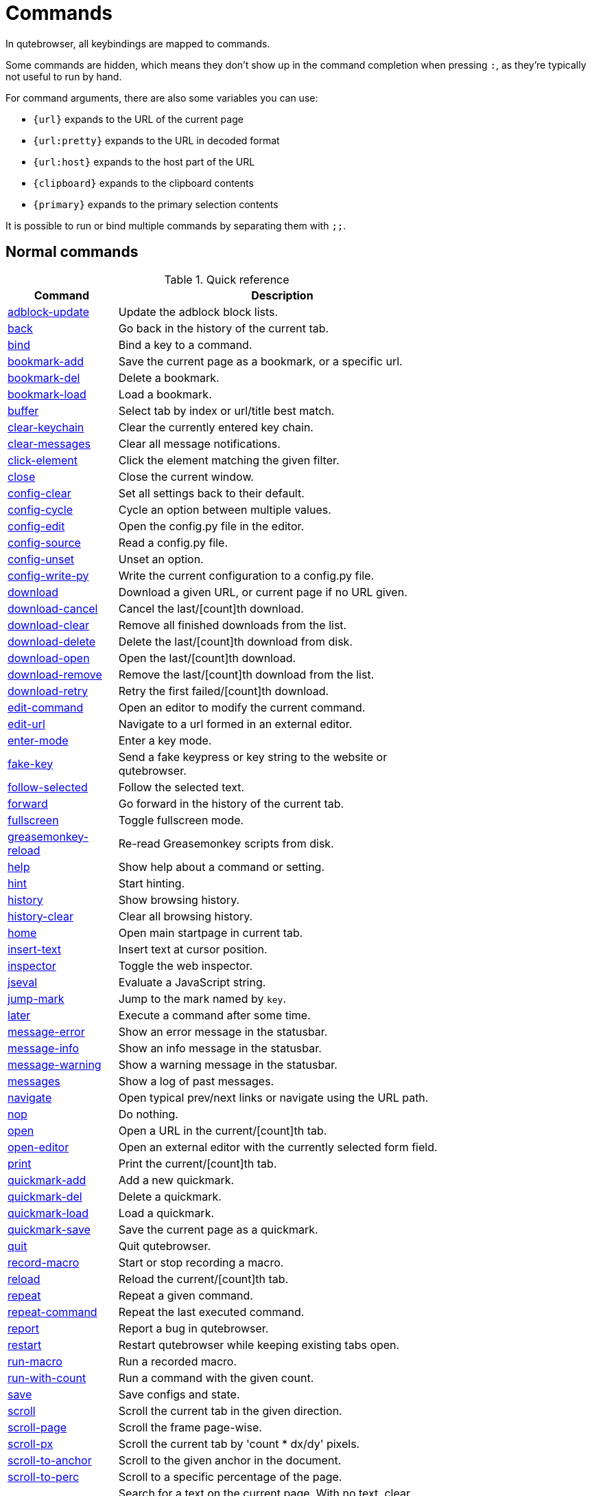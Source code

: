 // DO NOT EDIT THIS FILE DIRECTLY!
// It is autogenerated by running:
//   $ python3 scripts/dev/src2asciidoc.py
// vim: readonly:

= Commands

In qutebrowser, all keybindings are mapped to commands.

Some commands are hidden, which means they don't show up in the command
completion when pressing `:`, as they're typically not useful to run by hand.

For command arguments, there are also some variables you can use:

- `{url}` expands to the URL of the current page
- `{url:pretty}` expands to the URL in decoded format
- `{url:host}` expands to the host part of the URL
- `{clipboard}` expands to the clipboard contents
- `{primary}` expands to the primary selection contents

It is possible to run or bind multiple commands by separating them with `;;`.

== Normal commands
.Quick reference
[options="header",width="75%",cols="25%,75%"]
|==============
|Command|Description
|<<adblock-update,adblock-update>>|Update the adblock block lists.
|<<back,back>>|Go back in the history of the current tab.
|<<bind,bind>>|Bind a key to a command.
|<<bookmark-add,bookmark-add>>|Save the current page as a bookmark, or a specific url.
|<<bookmark-del,bookmark-del>>|Delete a bookmark.
|<<bookmark-load,bookmark-load>>|Load a bookmark.
|<<buffer,buffer>>|Select tab by index or url/title best match.
|<<clear-keychain,clear-keychain>>|Clear the currently entered key chain.
|<<clear-messages,clear-messages>>|Clear all message notifications.
|<<click-element,click-element>>|Click the element matching the given filter.
|<<close,close>>|Close the current window.
|<<config-clear,config-clear>>|Set all settings back to their default.
|<<config-cycle,config-cycle>>|Cycle an option between multiple values.
|<<config-edit,config-edit>>|Open the config.py file in the editor.
|<<config-source,config-source>>|Read a config.py file.
|<<config-unset,config-unset>>|Unset an option.
|<<config-write-py,config-write-py>>|Write the current configuration to a config.py file.
|<<download,download>>|Download a given URL, or current page if no URL given.
|<<download-cancel,download-cancel>>|Cancel the last/[count]th download.
|<<download-clear,download-clear>>|Remove all finished downloads from the list.
|<<download-delete,download-delete>>|Delete the last/[count]th download from disk.
|<<download-open,download-open>>|Open the last/[count]th download.
|<<download-remove,download-remove>>|Remove the last/[count]th download from the list.
|<<download-retry,download-retry>>|Retry the first failed/[count]th download.
|<<edit-command,edit-command>>|Open an editor to modify the current command.
|<<edit-url,edit-url>>|Navigate to a url formed in an external editor.
|<<enter-mode,enter-mode>>|Enter a key mode.
|<<fake-key,fake-key>>|Send a fake keypress or key string to the website or qutebrowser.
|<<follow-selected,follow-selected>>|Follow the selected text.
|<<forward,forward>>|Go forward in the history of the current tab.
|<<fullscreen,fullscreen>>|Toggle fullscreen mode.
|<<greasemonkey-reload,greasemonkey-reload>>|Re-read Greasemonkey scripts from disk.
|<<help,help>>|Show help about a command or setting.
|<<hint,hint>>|Start hinting.
|<<history,history>>|Show browsing history.
|<<history-clear,history-clear>>|Clear all browsing history.
|<<home,home>>|Open main startpage in current tab.
|<<insert-text,insert-text>>|Insert text at cursor position.
|<<inspector,inspector>>|Toggle the web inspector.
|<<jseval,jseval>>|Evaluate a JavaScript string.
|<<jump-mark,jump-mark>>|Jump to the mark named by `key`.
|<<later,later>>|Execute a command after some time.
|<<message-error,message-error>>|Show an error message in the statusbar.
|<<message-info,message-info>>|Show an info message in the statusbar.
|<<message-warning,message-warning>>|Show a warning message in the statusbar.
|<<messages,messages>>|Show a log of past messages.
|<<navigate,navigate>>|Open typical prev/next links or navigate using the URL path.
|<<nop,nop>>|Do nothing.
|<<open,open>>|Open a URL in the current/[count]th tab.
|<<open-editor,open-editor>>|Open an external editor with the currently selected form field.
|<<print,print>>|Print the current/[count]th tab.
|<<quickmark-add,quickmark-add>>|Add a new quickmark.
|<<quickmark-del,quickmark-del>>|Delete a quickmark.
|<<quickmark-load,quickmark-load>>|Load a quickmark.
|<<quickmark-save,quickmark-save>>|Save the current page as a quickmark.
|<<quit,quit>>|Quit qutebrowser.
|<<record-macro,record-macro>>|Start or stop recording a macro.
|<<reload,reload>>|Reload the current/[count]th tab.
|<<repeat,repeat>>|Repeat a given command.
|<<repeat-command,repeat-command>>|Repeat the last executed command.
|<<report,report>>|Report a bug in qutebrowser.
|<<restart,restart>>|Restart qutebrowser while keeping existing tabs open.
|<<run-macro,run-macro>>|Run a recorded macro.
|<<run-with-count,run-with-count>>|Run a command with the given count.
|<<save,save>>|Save configs and state.
|<<scroll,scroll>>|Scroll the current tab in the given direction.
|<<scroll-page,scroll-page>>|Scroll the frame page-wise.
|<<scroll-px,scroll-px>>|Scroll the current tab by 'count * dx/dy' pixels.
|<<scroll-to-anchor,scroll-to-anchor>>|Scroll to the given anchor in the document.
|<<scroll-to-perc,scroll-to-perc>>|Scroll to a specific percentage of the page.
|<<search,search>>|Search for a text on the current page. With no text, clear results.
|<<search-next,search-next>>|Continue the search to the ([count]th) next term.
|<<search-prev,search-prev>>|Continue the search to the ([count]th) previous term.
|<<session-delete,session-delete>>|Delete a session.
|<<session-load,session-load>>|Load a session.
|<<session-save,session-save>>|Save a session.
|<<set,set>>|Set an option.
|<<set-cmd-text,set-cmd-text>>|Preset the statusbar to some text.
|<<set-mark,set-mark>>|Set a mark at the current scroll position in the current tab.
|<<spawn,spawn>>|Spawn a command in a shell.
|<<stop,stop>>|Stop loading in the current/[count]th tab.
|<<tab-clone,tab-clone>>|Duplicate the current tab.
|<<tab-close,tab-close>>|Close the current/[count]th tab.
|<<tab-focus,tab-focus>>|Select the tab given as argument/[count].
|<<tab-give,tab-give>>|Give the current tab to a new or existing window if win_id given.
|<<tab-move,tab-move>>|Move the current tab according to the argument and [count].
|<<tab-mute,tab-mute>>|Mute/Unmute the current/[count]th tab.
|<<tab-next,tab-next>>|Switch to the next tab, or switch [count] tabs forward.
|<<tab-only,tab-only>>|Close all tabs except for the current one.
|<<tab-pin,tab-pin>>|Pin/Unpin the current/[count]th tab.
|<<tab-prev,tab-prev>>|Switch to the previous tab, or switch [count] tabs back.
|<<tab-take,tab-take>>|Take a tab from another window.
|<<unbind,unbind>>|Unbind a keychain.
|<<undo,undo>>|Re-open the last closed tab or tabs.
|<<version,version>>|Show version information.
|<<view-source,view-source>>|Show the source of the current page in a new tab.
|<<window-only,window-only>>|Close all windows except for the current one.
|<<yank,yank>>|Yank something to the clipboard or primary selection.
|<<zoom,zoom>>|Set the zoom level for the current tab.
|<<zoom-in,zoom-in>>|Increase the zoom level for the current tab.
|<<zoom-out,zoom-out>>|Decrease the zoom level for the current tab.
|==============
[[adblock-update]]
=== adblock-update
Update the adblock block lists.

This updates `~/.local/share/qutebrowser/blocked-hosts` with downloaded host lists and re-reads `~/.config/qutebrowser/blocked-hosts`.

[[back]]
=== back
Syntax: +:back [*--tab*] [*--bg*] [*--window*]+

Go back in the history of the current tab.

==== optional arguments
* +*-t*+, +*--tab*+: Go back in a new tab.
* +*-b*+, +*--bg*+: Go back in a background tab.
* +*-w*+, +*--window*+: Go back in a new window.

==== count
How many pages to go back.

[[bind]]
=== bind
Syntax: +:bind [*--mode* 'mode'] [*--default*] ['key'] ['command']+

Bind a key to a command.

If no command is given, show the current binding for the given key. Using :bind without any arguments opens a page showing all keybindings.

==== positional arguments
* +'key'+: The keychain to bind. Examples of valid keychains are `gC`, `<Ctrl-X>` or `<Ctrl-C>a`.

* +'command'+: The command to execute, with optional args.

==== optional arguments
* +*-m*+, +*--mode*+: A comma-separated list of modes to bind the key in (default: `normal`). See `:help bindings.commands` for the
 available modes.

* +*-d*+, +*--default*+: If given, restore a default binding.

==== note
* This command does not split arguments after the last argument and handles quotes literally.
* With this command, +;;+ is interpreted literally instead of splitting off a second command.
* This command does not replace variables like +\{url\}+.

[[bookmark-add]]
=== bookmark-add
Syntax: +:bookmark-add [*--toggle*] ['url'] ['title']+

Save the current page as a bookmark, or a specific url.

If no url and title are provided, then save the current page as a bookmark. If a url and title have been provided, then save the given url as a bookmark with the provided title. You can view all saved bookmarks on the link:qute://bookmarks[bookmarks page].

==== positional arguments
* +'url'+: url to save as a bookmark. If not given, use url of current page.

* +'title'+: title of the new bookmark.

==== optional arguments
* +*-t*+, +*--toggle*+: remove the bookmark instead of raising an error if it already exists.


[[bookmark-del]]
=== bookmark-del
Syntax: +:bookmark-del ['url']+

Delete a bookmark.

==== positional arguments
* +'url'+: The url of the bookmark to delete. If not given, use the current page's url.


==== note
* This command does not split arguments after the last argument and handles quotes literally.

[[bookmark-load]]
=== bookmark-load
Syntax: +:bookmark-load [*--tab*] [*--bg*] [*--window*] [*--delete*] 'url'+

Load a bookmark.

==== positional arguments
* +'url'+: The url of the bookmark to load.

==== optional arguments
* +*-t*+, +*--tab*+: Load the bookmark in a new tab.
* +*-b*+, +*--bg*+: Load the bookmark in a new background tab.
* +*-w*+, +*--window*+: Load the bookmark in a new window.
* +*-d*+, +*--delete*+: Whether to delete the bookmark afterwards.

==== note
* This command does not split arguments after the last argument and handles quotes literally.

[[buffer]]
=== buffer
Syntax: +:buffer ['index']+

Select tab by index or url/title best match.

Focuses window if necessary when index is given. If both index and count are given, use count. With neither index nor count given, open the qute://tabs page.

==== positional arguments
* +'index'+: The [win_id/]index of the tab to focus. Or a substring in which case the closest match will be focused.


==== count
The tab index to focus, starting with 1.

==== note
* This command does not split arguments after the last argument and handles quotes literally.

[[clear-keychain]]
=== clear-keychain
Clear the currently entered key chain.

[[clear-messages]]
=== clear-messages
Clear all message notifications.

[[click-element]]
=== click-element
Syntax: +:click-element [*--target* 'target'] [*--force-event*] 'filter' 'value'+

Click the element matching the given filter.

The given filter needs to result in exactly one element, otherwise, an error is shown.

==== positional arguments
* +'filter'+: How to filter the elements. id: Get an element based on its ID.

* +'value'+: The value to filter for.

==== optional arguments
* +*-t*+, +*--target*+: How to open the clicked element (normal/tab/tab-bg/window).
* +*-f*+, +*--force-event*+: Force generating a fake click event.

[[close]]
=== close
Close the current window.

[[config-clear]]
=== config-clear
Syntax: +:config-clear [*--save*]+

Set all settings back to their default.

==== optional arguments
* +*-s*+, +*--save*+: If given, all configuration in autoconfig.yml is also removed.


[[config-cycle]]
=== config-cycle
Syntax: +:config-cycle [*--pattern* 'pattern'] [*--temp*] [*--print*]
             'option' ['values' ['values' ...]]+

Cycle an option between multiple values.

==== positional arguments
* +'option'+: The name of the option.
* +'values'+: The values to cycle through.

==== optional arguments
* +*-u*+, +*--pattern*+: The URL pattern to use.
* +*-t*+, +*--temp*+: Set value temporarily until qutebrowser is closed.
* +*-p*+, +*--print*+: Print the value after setting.

[[config-edit]]
=== config-edit
Syntax: +:config-edit [*--no-source*]+

Open the config.py file in the editor.

==== optional arguments
* +*-n*+, +*--no-source*+: Don't re-source the config file after editing.

[[config-source]]
=== config-source
Syntax: +:config-source [*--clear*] ['filename']+

Read a config.py file.

==== positional arguments
* +'filename'+: The file to load. If not given, loads the default config.py.


==== optional arguments
* +*-c*+, +*--clear*+: Clear current settings first.

[[config-unset]]
=== config-unset
Syntax: +:config-unset [*--temp*] 'option'+

Unset an option.

This sets an option back to its default and removes it from autoconfig.yml.

==== positional arguments
* +'option'+: The name of the option.

==== optional arguments
* +*-t*+, +*--temp*+: Don't touch autoconfig.yml.

[[config-write-py]]
=== config-write-py
Syntax: +:config-write-py [*--force*] [*--defaults*] ['filename']+

Write the current configuration to a config.py file.

==== positional arguments
* +'filename'+: The file to write to, or not given for the default config.py.

==== optional arguments
* +*-f*+, +*--force*+: Force overwriting existing files.
* +*-d*+, +*--defaults*+: Write the defaults instead of values configured via :set.

[[download]]
=== download
Syntax: +:download [*--mhtml*] [*--dest* 'dest'] ['url']+

Download a given URL, or current page if no URL given.

==== positional arguments
* +'url'+: The URL to download. If not given, download the current page.

==== optional arguments
* +*-m*+, +*--mhtml*+: Download the current page and all assets as mhtml file.
* +*-d*+, +*--dest*+: The file path to write the download to, or not given to ask.

[[download-cancel]]
=== download-cancel
Syntax: +:download-cancel [*--all*]+

Cancel the last/[count]th download.

==== optional arguments
* +*-a*+, +*--all*+: Cancel all running downloads

==== count
The index of the download to cancel.

[[download-clear]]
=== download-clear
Remove all finished downloads from the list.

[[download-delete]]
=== download-delete
Delete the last/[count]th download from disk.

==== count
The index of the download to delete.

[[download-open]]
=== download-open
Syntax: +:download-open ['cmdline']+

Open the last/[count]th download.

If no specific command is given, this will use the system's default application to open the file.

==== positional arguments
* +'cmdline'+: The command which should be used to open the file. A `{}` is expanded to the temporary file name. If no `{}` is
 present, the filename is automatically appended to the
 cmdline.


==== count
The index of the download to open.

==== note
* This command does not split arguments after the last argument and handles quotes literally.

[[download-remove]]
=== download-remove
Syntax: +:download-remove [*--all*]+

Remove the last/[count]th download from the list.

==== optional arguments
* +*-a*+, +*--all*+: Remove all finished downloads.

==== count
The index of the download to remove.

[[download-retry]]
=== download-retry
Retry the first failed/[count]th download.

==== count
The index of the download to retry.

[[edit-command]]
=== edit-command
Syntax: +:edit-command [*--run*]+

Open an editor to modify the current command.

==== optional arguments
* +*-r*+, +*--run*+: Run the command if the editor exits successfully.

[[edit-url]]
=== edit-url
Syntax: +:edit-url [*--bg*] [*--tab*] [*--window*] [*--private*] [*--related*] ['url']+

Navigate to a url formed in an external editor.

The editor which should be launched can be configured via the `editor.command` config option.

==== positional arguments
* +'url'+: URL to edit; defaults to the current page url.

==== optional arguments
* +*-b*+, +*--bg*+: Open in a new background tab.
* +*-t*+, +*--tab*+: Open in a new tab.
* +*-w*+, +*--window*+: Open in a new window.
* +*-p*+, +*--private*+: Open a new window in private browsing mode.
* +*-r*+, +*--related*+: If opening a new tab, position the tab as related to the current one (like clicking on a link).


[[enter-mode]]
=== enter-mode
Syntax: +:enter-mode 'mode'+

Enter a key mode.

==== positional arguments
* +'mode'+: The mode to enter.

[[fake-key]]
=== fake-key
Syntax: +:fake-key [*--global*] 'keystring'+

Send a fake keypress or key string to the website or qutebrowser.

:fake-key xy - sends the keychain 'xy' :fake-key <Ctrl-x> - sends Ctrl-x :fake-key <Escape> - sends the escape key

==== positional arguments
* +'keystring'+: The keystring to send.

==== optional arguments
* +*-g*+, +*--global*+: If given, the keys are sent to the qutebrowser UI.

[[follow-selected]]
=== follow-selected
Syntax: +:follow-selected [*--tab*]+

Follow the selected text.

==== optional arguments
* +*-t*+, +*--tab*+: Load the selected link in a new tab.

[[forward]]
=== forward
Syntax: +:forward [*--tab*] [*--bg*] [*--window*]+

Go forward in the history of the current tab.

==== optional arguments
* +*-t*+, +*--tab*+: Go forward in a new tab.
* +*-b*+, +*--bg*+: Go forward in a background tab.
* +*-w*+, +*--window*+: Go forward in a new window.

==== count
How many pages to go forward.

[[fullscreen]]
=== fullscreen
Syntax: +:fullscreen [*--leave*]+

Toggle fullscreen mode.

==== optional arguments
* +*-l*+, +*--leave*+: Only leave fullscreen if it was entered by the page.

[[greasemonkey-reload]]
=== greasemonkey-reload
Syntax: +:greasemonkey-reload [*--force*]+

Re-read Greasemonkey scripts from disk.

The scripts are read from a 'greasemonkey' subdirectory in qutebrowser's data directory (see `:version`).

==== optional arguments
* +*-f*+, +*--force*+: For any scripts that have required dependencies, re-download them.


[[help]]
=== help
Syntax: +:help [*--tab*] [*--bg*] [*--window*] ['topic']+

Show help about a command or setting.

==== positional arguments
* +'topic'+: The topic to show help for. 

 - :__command__ for commands.
 - __section__.__option__ for settings.


==== optional arguments
* +*-t*+, +*--tab*+: Open in a new tab.
* +*-b*+, +*--bg*+: Open in a background tab.
* +*-w*+, +*--window*+: Open in a new window.

[[hint]]
=== hint
Syntax: +:hint [*--mode* 'mode'] [*--add-history*] [*--rapid*] [*--first*]
     ['group'] ['target'] ['args' ['args' ...]]+

Start hinting.

==== positional arguments
* +'group'+: The element types to hint. 

 - `all`: All clickable elements.
 - `links`: Only links.
 - `images`: Only images.
 - `inputs`: Only input fields.
 


* +'target'+: What to do with the selected element. 

 - `normal`: Open the link.
 - `current`: Open the link in the current tab.
 - `tab`: Open the link in a new tab (honoring the
 `tabs.background_tabs` setting).
 - `tab-fg`: Open the link in a new foreground tab.
 - `tab-bg`: Open the link in a new background tab.
 - `window`: Open the link in a new window.
 - `hover` : Hover over the link.
 - `yank`: Yank the link to the clipboard.
 - `yank-primary`: Yank the link to the primary selection.
 - `run`: Run the argument as command.
 - `fill`: Fill the commandline with the command given as
 argument.
 - `download`: Download the link.
 - `userscript`: Call a userscript with `$QUTE_URL` set to the
 link.
 - `spawn`: Spawn a command.
 


* +'args'+: Arguments for spawn/userscript/run/fill. 

 - With `spawn`: The executable and arguments to spawn.
 `{hint-url}` will get replaced by the selected
 URL.
 - With `userscript`: The userscript to execute. Either store
 the userscript in
 `~/.local/share/qutebrowser/userscripts`
 (or `$XDG_DATA_DIR`), or use an absolute
 path.
 - With `fill`: The command to fill the statusbar with.
 `{hint-url}` will get replaced by the selected
 URL.
 - With `run`: Same as `fill`.


==== optional arguments
* +*-m*+, +*--mode*+: The hinting mode to use. 

 - `number`: Use numeric hints.
 - `letter`: Use the chars in the hints.chars setting.
 - `word`: Use hint words based on the html elements and the
 extra words.
 


* +*-a*+, +*--add-history*+: Whether to add the spawned or yanked link to the browsing history.

* +*-r*+, +*--rapid*+: Whether to do rapid hinting. With rapid hinting, the hint mode isn't left after a hint is followed, so you can easily
 open multiple links. This is only possible with targets
 `tab` (with `tabs.background_tabs=true`), `tab-bg`,
 `window`, `run`, `hover`, `userscript` and `spawn`.

* +*-f*+, +*--first*+: Click the first hinted element without prompting.

==== note
* This command does not split arguments after the last argument and handles quotes literally.

[[history]]
=== history
Syntax: +:history [*--tab*] [*--bg*] [*--window*]+

Show browsing history.

==== optional arguments
* +*-t*+, +*--tab*+: Open in a new tab.
* +*-b*+, +*--bg*+: Open in a background tab.
* +*-w*+, +*--window*+: Open in a new window.

[[history-clear]]
=== history-clear
Syntax: +:history-clear [*--force*]+

Clear all browsing history.

Note this only clears the global history (e.g. `~/.local/share/qutebrowser/history` on Linux) but not cookies, the back/forward history of a tab, cache or other persistent data.

==== optional arguments
* +*-f*+, +*--force*+: Don't ask for confirmation.

[[home]]
=== home
Open main startpage in current tab.

[[insert-text]]
=== insert-text
Syntax: +:insert-text 'text'+

Insert text at cursor position.

==== positional arguments
* +'text'+: The text to insert.

==== note
* This command does not split arguments after the last argument and handles quotes literally.

[[inspector]]
=== inspector
Toggle the web inspector.

Note: Due a bug in Qt, the inspector will show incorrect request headers in the network tab.

[[jseval]]
=== jseval
Syntax: +:jseval [*--file*] [*--quiet*] [*--world* 'world'] 'js-code'+

Evaluate a JavaScript string.

==== positional arguments
* +'js-code'+: The string/file to evaluate.

==== optional arguments
* +*-f*+, +*--file*+: Interpret js-code as a path to a file. If the path is relative, the file is searched in a js/ subdir
 in qutebrowser's data dir, e.g.
 `~/.local/share/qutebrowser/js`.

* +*-q*+, +*--quiet*+: Don't show resulting JS object.
* +*-w*+, +*--world*+: Ignored on QtWebKit. On QtWebEngine, a world ID or name to run the snippet in.


==== note
* This command does not split arguments after the last argument and handles quotes literally.
* With this command, +;;+ is interpreted literally instead of splitting off a second command.

[[jump-mark]]
=== jump-mark
Syntax: +:jump-mark 'key'+

Jump to the mark named by `key`.

==== positional arguments
* +'key'+: mark identifier; capital indicates a global mark

[[later]]
=== later
Syntax: +:later 'ms' 'command'+

Execute a command after some time.

==== positional arguments
* +'ms'+: How many milliseconds to wait.
* +'command'+: The command to run, with optional args.

==== note
* This command does not split arguments after the last argument and handles quotes literally.
* With this command, +;;+ is interpreted literally instead of splitting off a second command.
* This command does not replace variables like +\{url\}+.

[[message-error]]
=== message-error
Syntax: +:message-error 'text'+

Show an error message in the statusbar.

==== positional arguments
* +'text'+: The text to show.

[[message-info]]
=== message-info
Syntax: +:message-info 'text'+

Show an info message in the statusbar.

==== positional arguments
* +'text'+: The text to show.

==== count
How many times to show the message

[[message-warning]]
=== message-warning
Syntax: +:message-warning 'text'+

Show a warning message in the statusbar.

==== positional arguments
* +'text'+: The text to show.

[[messages]]
=== messages
Syntax: +:messages [*--plain*] [*--tab*] [*--bg*] [*--window*] ['level']+

Show a log of past messages.

==== positional arguments
* +'level'+: Include messages with `level` or higher severity. Valid values: vdebug, debug, info, warning, error, critical.


==== optional arguments
* +*-p*+, +*--plain*+: Whether to show plaintext (as opposed to html).
* +*-t*+, +*--tab*+: Open in a new tab.
* +*-b*+, +*--bg*+: Open in a background tab.
* +*-w*+, +*--window*+: Open in a new window.

[[navigate]]
=== navigate
Syntax: +:navigate [*--tab*] [*--bg*] [*--window*] 'where'+

Open typical prev/next links or navigate using the URL path.

This tries to automatically click on typical _Previous Page_ or _Next Page_ links using some heuristics. Alternatively it can navigate by changing the current URL.

==== positional arguments
* +'where'+: What to open. 

 - `prev`: Open a _previous_ link.
 - `next`: Open a _next_ link.
 - `up`: Go up a level in the current URL.
 - `increment`: Increment the last number in the URL.
 Uses the
 link:settings.html#url.incdec_segments[url.incdec_segments]
 config option.
 - `decrement`: Decrement the last number in the URL.
 Uses the
 link:settings.html#url.incdec_segments[url.incdec_segments]
 config option.
 



==== optional arguments
* +*-t*+, +*--tab*+: Open in a new tab.
* +*-b*+, +*--bg*+: Open in a background tab.
* +*-w*+, +*--window*+: Open in a new window.

==== count
For `increment` and `decrement`, the number to change the URL by. For `up`, the number of levels to go up in the URL.


[[nop]]
=== nop
Do nothing.

[[open]]
=== open
Syntax: +:open [*--related*] [*--bg*] [*--tab*] [*--window*] [*--secure*] [*--private*]
     ['url']+

Open a URL in the current/[count]th tab.

If the URL contains newlines, each line gets opened in its own tab.

==== positional arguments
* +'url'+: The URL to open.

==== optional arguments
* +*-r*+, +*--related*+: If opening a new tab, position the tab as related to the current one (like clicking on a link).

* +*-b*+, +*--bg*+: Open in a new background tab.
* +*-t*+, +*--tab*+: Open in a new tab.
* +*-w*+, +*--window*+: Open in a new window.
* +*-s*+, +*--secure*+: Force HTTPS.
* +*-p*+, +*--private*+: Open a new window in private browsing mode.

==== count
The tab index to open the URL in.

==== note
* This command does not split arguments after the last argument and handles quotes literally.

[[open-editor]]
=== open-editor
Open an external editor with the currently selected form field.

The editor which should be launched can be configured via the `editor.command` config option.

[[print]]
=== print
Syntax: +:print [*--preview*] [*--pdf* 'file']+

Print the current/[count]th tab.

==== optional arguments
* +*-p*+, +*--preview*+: Show preview instead of printing.
* +*-f*+, +*--pdf*+: The file path to write the PDF to.

==== count
The tab index to print.

[[quickmark-add]]
=== quickmark-add
Syntax: +:quickmark-add 'url' 'name'+

Add a new quickmark.

You can view all saved quickmarks on the link:qute://bookmarks[bookmarks page].

==== positional arguments
* +'url'+: The url to add as quickmark.
* +'name'+: The name for the new quickmark.

[[quickmark-del]]
=== quickmark-del
Syntax: +:quickmark-del ['name']+

Delete a quickmark.

==== positional arguments
* +'name'+: The name of the quickmark to delete. If not given, delete the quickmark for the current page (choosing one arbitrarily
 if there are more than one).


==== note
* This command does not split arguments after the last argument and handles quotes literally.

[[quickmark-load]]
=== quickmark-load
Syntax: +:quickmark-load [*--tab*] [*--bg*] [*--window*] 'name'+

Load a quickmark.

==== positional arguments
* +'name'+: The name of the quickmark to load.

==== optional arguments
* +*-t*+, +*--tab*+: Load the quickmark in a new tab.
* +*-b*+, +*--bg*+: Load the quickmark in a new background tab.
* +*-w*+, +*--window*+: Load the quickmark in a new window.

==== note
* This command does not split arguments after the last argument and handles quotes literally.

[[quickmark-save]]
=== quickmark-save
Save the current page as a quickmark.

[[quit]]
=== quit
Syntax: +:quit [*--save*] ['session']+

Quit qutebrowser.

==== positional arguments
* +'session'+: The name of the session to save.

==== optional arguments
* +*-s*+, +*--save*+: When given, save the open windows even if auto_save.session is turned off.


[[record-macro]]
=== record-macro
Syntax: +:record-macro ['register']+

Start or stop recording a macro.

==== positional arguments
* +'register'+: Which register to store the macro in.

[[reload]]
=== reload
Syntax: +:reload [*--force*]+

Reload the current/[count]th tab.

==== optional arguments
* +*-f*+, +*--force*+: Bypass the page cache.

==== count
The tab index to reload.

[[repeat]]
=== repeat
Syntax: +:repeat 'times' 'command'+

Repeat a given command.

==== positional arguments
* +'times'+: How many times to repeat.
* +'command'+: The command to run, with optional args.

==== count
Multiplies with 'times' when given

==== note
* This command does not split arguments after the last argument and handles quotes literally.
* With this command, +;;+ is interpreted literally instead of splitting off a second command.
* This command does not replace variables like +\{url\}+.

[[repeat-command]]
=== repeat-command
Repeat the last executed command.

==== count
Which count to pass the command.

[[report]]
=== report
Report a bug in qutebrowser.

[[restart]]
=== restart
Restart qutebrowser while keeping existing tabs open.

[[run-macro]]
=== run-macro
Syntax: +:run-macro ['register']+

Run a recorded macro.

==== positional arguments
* +'register'+: Which macro to run.

==== count
How many times to run the macro.

[[run-with-count]]
=== run-with-count
Syntax: +:run-with-count 'count-arg' 'command'+

Run a command with the given count.

If run_with_count itself is run with a count, it multiplies count_arg.

==== positional arguments
* +'count-arg'+: The count to pass to the command.
* +'command'+: The command to run, with optional args.

==== count
The count that run_with_count itself received.

==== note
* This command does not split arguments after the last argument and handles quotes literally.
* With this command, +;;+ is interpreted literally instead of splitting off a second command.
* This command does not replace variables like +\{url\}+.

[[save]]
=== save
Syntax: +:save ['what' ['what' ...]]+

Save configs and state.

==== positional arguments
* +'what'+: What to save (`config`/`key-config`/`cookies`/...). If not given, everything is saved.


[[scroll]]
=== scroll
Syntax: +:scroll 'direction'+

Scroll the current tab in the given direction.

Note you can use `:run-with-count` to have a keybinding with a bigger scroll increment.

==== positional arguments
* +'direction'+: In which direction to scroll (up/down/left/right/top/bottom).


==== count
multiplier

[[scroll-page]]
=== scroll-page
Syntax: +:scroll-page [*--top-navigate* 'ACTION'] [*--bottom-navigate* 'ACTION'] 'x' 'y'+

Scroll the frame page-wise.

==== positional arguments
* +'x'+: How many pages to scroll to the right.
* +'y'+: How many pages to scroll down.

==== optional arguments
* +*-t*+, +*--top-navigate*+: :navigate action (prev, decrement) to run when scrolling up at the top of the page.

* +*-b*+, +*--bottom-navigate*+: :navigate action (next, increment) to run when scrolling down at the bottom of the page.


==== count
multiplier

[[scroll-px]]
=== scroll-px
Syntax: +:scroll-px 'dx' 'dy'+

Scroll the current tab by 'count * dx/dy' pixels.

==== positional arguments
* +'dx'+: How much to scroll in x-direction.
* +'dy'+: How much to scroll in y-direction.

==== count
multiplier

[[scroll-to-anchor]]
=== scroll-to-anchor
Syntax: +:scroll-to-anchor 'name'+

Scroll to the given anchor in the document.

==== positional arguments
* +'name'+: The anchor to scroll to.

[[scroll-to-perc]]
=== scroll-to-perc
Syntax: +:scroll-to-perc [*--horizontal*] ['perc']+

Scroll to a specific percentage of the page.

The percentage can be given either as argument or as count. If no percentage is given, the page is scrolled to the end.

==== positional arguments
* +'perc'+: Percentage to scroll.

==== optional arguments
* +*-x*+, +*--horizontal*+: Scroll horizontally instead of vertically.

==== count
Percentage to scroll.

[[search]]
=== search
Syntax: +:search [*--reverse*] ['text']+

Search for a text on the current page. With no text, clear results.

==== positional arguments
* +'text'+: The text to search for.

==== optional arguments
* +*-r*+, +*--reverse*+: Reverse search direction.

==== note
* This command does not split arguments after the last argument and handles quotes literally.

[[search-next]]
=== search-next
Continue the search to the ([count]th) next term.

==== count
How many elements to ignore.

[[search-prev]]
=== search-prev
Continue the search to the ([count]th) previous term.

==== count
How many elements to ignore.

[[session-delete]]
=== session-delete
Syntax: +:session-delete [*--force*] 'name'+

Delete a session.

==== positional arguments
* +'name'+: The name of the session.

==== optional arguments
* +*-f*+, +*--force*+: Force deleting internal sessions (starting with an underline).


[[session-load]]
=== session-load
Syntax: +:session-load [*--clear*] [*--temp*] [*--force*] [*--delete*] 'name'+

Load a session.

==== positional arguments
* +'name'+: The name of the session.

==== optional arguments
* +*-c*+, +*--clear*+: Close all existing windows.
* +*-t*+, +*--temp*+: Don't set the current session for :session-save.
* +*-f*+, +*--force*+: Force loading internal sessions (starting with an underline).

* +*-d*+, +*--delete*+: Delete the saved session once it has loaded.

[[session-save]]
=== session-save
Syntax: +:session-save [*--current*] [*--quiet*] [*--force*] [*--only-active-window*]
             [*--with-private*]
             ['name']+

Save a session.

==== positional arguments
* +'name'+: The name of the session. If not given, the session configured in session.default_name is saved.


==== optional arguments
* +*-c*+, +*--current*+: Save the current session instead of the default.
* +*-q*+, +*--quiet*+: Don't show confirmation message.
* +*-f*+, +*--force*+: Force saving internal sessions (starting with an underline).
* +*-o*+, +*--only-active-window*+: Saves only tabs of the currently active window.
* +*-p*+, +*--with-private*+: Include private windows.

[[set]]
=== set
Syntax: +:set [*--temp*] [*--print*] [*--pattern* 'pattern'] ['option'] ['value']+

Set an option.

If the option name ends with '?', the value of the option is shown instead. Using :set without any arguments opens a page where settings can be changed interactively.

==== positional arguments
* +'option'+: The name of the option.
* +'value'+: The value to set.

==== optional arguments
* +*-t*+, +*--temp*+: Set value temporarily until qutebrowser is closed.
* +*-p*+, +*--print*+: Print the value after setting.
* +*-u*+, +*--pattern*+: The URL pattern to use.

[[set-cmd-text]]
=== set-cmd-text
Syntax: +:set-cmd-text [*--space*] [*--append*] [*--run-on-count*] 'text'+

Preset the statusbar to some text.

==== positional arguments
* +'text'+: The commandline to set.

==== optional arguments
* +*-s*+, +*--space*+: If given, a space is added to the end.
* +*-a*+, +*--append*+: If given, the text is appended to the current text.
* +*-r*+, +*--run-on-count*+: If given with a count, the command is run with the given count rather than setting the command text.


==== count
The count if given.

==== note
* This command does not split arguments after the last argument and handles quotes literally.

[[set-mark]]
=== set-mark
Syntax: +:set-mark 'key'+

Set a mark at the current scroll position in the current tab.

==== positional arguments
* +'key'+: mark identifier; capital indicates a global mark

[[spawn]]
=== spawn
Syntax: +:spawn [*--userscript*] [*--verbose*] [*--output*] [*--detach*] 'cmdline'+

Spawn a command in a shell.

==== positional arguments
* +'cmdline'+: The commandline to execute.

==== optional arguments
* +*-u*+, +*--userscript*+: Run the command as a userscript. You can use an absolute path, or store the userscript in one of those
 locations:
 - `~/.local/share/qutebrowser/userscripts`
 (or `$XDG_DATA_DIR`)
 - `/usr/share/qutebrowser/userscripts`

* +*-v*+, +*--verbose*+: Show notifications when the command started/exited.
* +*-o*+, +*--output*+: Whether the output should be shown in a new tab.
* +*-d*+, +*--detach*+: Whether the command should be detached from qutebrowser.

==== note
* This command does not split arguments after the last argument and handles quotes literally.

[[stop]]
=== stop
Stop loading in the current/[count]th tab.

==== count
The tab index to stop.

[[tab-clone]]
=== tab-clone
Syntax: +:tab-clone [*--bg*] [*--window*]+

Duplicate the current tab.

==== optional arguments
* +*-b*+, +*--bg*+: Open in a background tab.
* +*-w*+, +*--window*+: Open in a new window.

[[tab-close]]
=== tab-close
Syntax: +:tab-close [*--prev*] [*--next*] [*--opposite*] [*--force*]+

Close the current/[count]th tab.

==== optional arguments
* +*-p*+, +*--prev*+: Force selecting the tab before the current tab.
* +*-n*+, +*--next*+: Force selecting the tab after the current tab.
* +*-o*+, +*--opposite*+: Force selecting the tab in the opposite direction of what's configured in 'tabs.select_on_remove'.

* +*-f*+, +*--force*+: Avoid confirmation for pinned tabs.

==== count
The tab index to close

[[tab-focus]]
=== tab-focus
Syntax: +:tab-focus [*--no-last*] ['index']+

Select the tab given as argument/[count].

If neither count nor index are given, it behaves like tab-next. If both are given, use count.

==== positional arguments
* +'index'+: The tab index to focus, starting with 1. The special value `last` focuses the last focused tab (regardless of count).
 Negative indices count from the end, such that -1 is the
 last tab.


==== optional arguments
* +*-n*+, +*--no-last*+: Whether to avoid focusing last tab if already focused.

==== count
The tab index to focus, starting with 1.

[[tab-give]]
=== tab-give
Syntax: +:tab-give ['win-id']+

Give the current tab to a new or existing window if win_id given.

If no win_id is given, the tab will get detached into a new window.

==== positional arguments
* +'win-id'+: The window ID of the window to give the current tab to.

==== count
Overrides win_id (index starts at 1 for win_id=0).

[[tab-move]]
=== tab-move
Syntax: +:tab-move ['index']+

Move the current tab according to the argument and [count].

If neither is given, move it to the first position.

==== positional arguments
* +'index'+: `+` or `-` to move relative to the current tab by count, or a default of 1 space.
 A tab index to move to that index.


==== count
If moving relatively: Offset. If moving absolutely: New position (default: 0). This
 overrides the index argument, if given.


[[tab-mute]]
=== tab-mute
Mute/Unmute the current/[count]th tab.

==== count
The tab index to mute or unmute

[[tab-next]]
=== tab-next
Switch to the next tab, or switch [count] tabs forward.

==== count
How many tabs to switch forward.

[[tab-only]]
=== tab-only
Syntax: +:tab-only [*--prev*] [*--next*] [*--force*]+

Close all tabs except for the current one.

==== optional arguments
* +*-p*+, +*--prev*+: Keep tabs before the current.
* +*-n*+, +*--next*+: Keep tabs after the current.
* +*-f*+, +*--force*+: Avoid confirmation for pinned tabs.

[[tab-pin]]
=== tab-pin
Pin/Unpin the current/[count]th tab.

Pinning a tab shrinks it to the size of its title text. Attempting to close a pinned tab will cause a confirmation, unless --force is passed.

==== count
The tab index to pin or unpin

[[tab-prev]]
=== tab-prev
Switch to the previous tab, or switch [count] tabs back.

==== count
How many tabs to switch back.

[[tab-take]]
=== tab-take
Syntax: +:tab-take 'index'+

Take a tab from another window.

==== positional arguments
* +'index'+: The [win_id/]index of the tab to take. Or a substring in which case the closest match will be taken.


[[unbind]]
=== unbind
Syntax: +:unbind [*--mode* 'mode'] 'key'+

Unbind a keychain.

==== positional arguments
* +'key'+: The keychain to unbind. See the help for `:bind` for the correct syntax for keychains.


==== optional arguments
* +*-m*+, +*--mode*+: A mode to unbind the key in (default: `normal`). See `:help bindings.commands` for the available modes.


[[undo]]
=== undo
Re-open the last closed tab or tabs.

[[version]]
=== version
Syntax: +:version [*--paste*]+

Show version information.

==== optional arguments
* +*-p*+, +*--paste*+: Paste to pastebin.

[[view-source]]
=== view-source
Syntax: +:view-source [*--edit*] [*--pygments*]+

Show the source of the current page in a new tab.

==== optional arguments
* +*-e*+, +*--edit*+: Edit the source in the editor instead of opening a tab.
* +*-p*+, +*--pygments*+: Use pygments to generate the view. This is always the case for QtWebKit. For QtWebEngine it may display
 slightly different source.
 Some JavaScript processing may be applied.


[[window-only]]
=== window-only
Close all windows except for the current one.

[[yank]]
=== yank
Syntax: +:yank [*--sel*] [*--keep*] ['what']+

Yank something to the clipboard or primary selection.

==== positional arguments
* +'what'+: What to yank. 

 - `url`: The current URL.
 - `pretty-url`: The URL in pretty decoded form.
 - `title`: The current page's title.
 - `domain`: The current scheme, domain, and port number.
 - `selection`: The selection under the cursor.
 



==== optional arguments
* +*-s*+, +*--sel*+: Use the primary selection instead of the clipboard.
* +*-k*+, +*--keep*+: Stay in visual mode after yanking the selection.

[[zoom]]
=== zoom
Syntax: +:zoom ['zoom']+

Set the zoom level for the current tab.

The zoom can be given as argument or as [count]. If neither is given, the zoom is set to the default zoom. If both are given, use [count].

==== positional arguments
* +'zoom'+: The zoom percentage to set.

==== count
The zoom percentage to set.

[[zoom-in]]
=== zoom-in
Increase the zoom level for the current tab.

==== count
How many steps to zoom in.

[[zoom-out]]
=== zoom-out
Decrease the zoom level for the current tab.

==== count
How many steps to zoom out.


== Commands not usable in normal mode
.Quick reference
[options="header",width="75%",cols="25%,75%"]
|==============
|Command|Description
|<<command-accept,command-accept>>|Execute the command currently in the commandline.
|<<command-history-next,command-history-next>>|Go forward in the commandline history.
|<<command-history-prev,command-history-prev>>|Go back in the commandline history.
|<<completion-item-del,completion-item-del>>|Delete the current completion item.
|<<completion-item-focus,completion-item-focus>>|Shift the focus of the completion menu to another item.
|<<completion-item-yank,completion-item-yank>>|Yank the current completion item into the clipboard.
|<<drop-selection,drop-selection>>|Drop selection and keep selection mode enabled.
|<<follow-hint,follow-hint>>|Follow a hint.
|<<leave-mode,leave-mode>>|Leave the mode we're currently in.
|<<move-to-end-of-document,move-to-end-of-document>>|Move the cursor or selection to the end of the document.
|<<move-to-end-of-line,move-to-end-of-line>>|Move the cursor or selection to the end of line.
|<<move-to-end-of-next-block,move-to-end-of-next-block>>|Move the cursor or selection to the end of next block.
|<<move-to-end-of-prev-block,move-to-end-of-prev-block>>|Move the cursor or selection to the end of previous block.
|<<move-to-end-of-word,move-to-end-of-word>>|Move the cursor or selection to the end of the word.
|<<move-to-next-char,move-to-next-char>>|Move the cursor or selection to the next char.
|<<move-to-next-line,move-to-next-line>>|Move the cursor or selection to the next line.
|<<move-to-next-word,move-to-next-word>>|Move the cursor or selection to the next word.
|<<move-to-prev-char,move-to-prev-char>>|Move the cursor or selection to the previous char.
|<<move-to-prev-line,move-to-prev-line>>|Move the cursor or selection to the prev line.
|<<move-to-prev-word,move-to-prev-word>>|Move the cursor or selection to the previous word.
|<<move-to-start-of-document,move-to-start-of-document>>|Move the cursor or selection to the start of the document.
|<<move-to-start-of-line,move-to-start-of-line>>|Move the cursor or selection to the start of the line.
|<<move-to-start-of-next-block,move-to-start-of-next-block>>|Move the cursor or selection to the start of next block.
|<<move-to-start-of-prev-block,move-to-start-of-prev-block>>|Move the cursor or selection to the start of previous block.
|<<prompt-accept,prompt-accept>>|Accept the current prompt.
|<<prompt-item-focus,prompt-item-focus>>|Shift the focus of the prompt file completion menu to another item.
|<<prompt-open-download,prompt-open-download>>|Immediately open a download.
|<<prompt-yank,prompt-yank>>|Yank URL to clipboard or primary selection.
|<<rl-backward-char,rl-backward-char>>|Move back a character.
|<<rl-backward-delete-char,rl-backward-delete-char>>|Delete the character before the cursor.
|<<rl-backward-kill-word,rl-backward-kill-word>>|Remove chars from the cursor to the beginning of the word.
|<<rl-backward-word,rl-backward-word>>|Move back to the start of the current or previous word.
|<<rl-beginning-of-line,rl-beginning-of-line>>|Move to the start of the line.
|<<rl-delete-char,rl-delete-char>>|Delete the character after the cursor.
|<<rl-end-of-line,rl-end-of-line>>|Move to the end of the line.
|<<rl-forward-char,rl-forward-char>>|Move forward a character.
|<<rl-forward-word,rl-forward-word>>|Move forward to the end of the next word.
|<<rl-kill-line,rl-kill-line>>|Remove chars from the cursor to the end of the line.
|<<rl-kill-word,rl-kill-word>>|Remove chars from the cursor to the end of the current word.
|<<rl-unix-filename-rubout,rl-unix-filename-rubout>>|Remove chars from the cursor to the previous path separator.
|<<rl-unix-line-discard,rl-unix-line-discard>>|Remove chars backward from the cursor to the beginning of the line.
|<<rl-unix-word-rubout,rl-unix-word-rubout>>|Remove chars from the cursor to the beginning of the word.
|<<rl-yank,rl-yank>>|Paste the most recently deleted text.
|<<toggle-selection,toggle-selection>>|Toggle caret selection mode.
|==============
[[command-accept]]
=== command-accept
Syntax: +:command-accept [*--rapid*]+

Execute the command currently in the commandline.

==== optional arguments
* +*-r*+, +*--rapid*+: Run the command without closing or clearing the command bar.

[[command-history-next]]
=== command-history-next
Go forward in the commandline history.

[[command-history-prev]]
=== command-history-prev
Go back in the commandline history.

[[completion-item-del]]
=== completion-item-del
Delete the current completion item.

[[completion-item-focus]]
=== completion-item-focus
Syntax: +:completion-item-focus [*--history*] 'which'+

Shift the focus of the completion menu to another item.

==== positional arguments
* +'which'+: 'next', 'prev', 'next-category', or 'prev-category'.

==== optional arguments
* +*-H*+, +*--history*+: Navigate through command history if no text was typed.

[[completion-item-yank]]
=== completion-item-yank
Syntax: +:completion-item-yank [*--sel*]+

Yank the current completion item into the clipboard.

==== optional arguments
* +*-s*+, +*--sel*+: Use the primary selection instead of the clipboard.

[[drop-selection]]
=== drop-selection
Drop selection and keep selection mode enabled.

[[follow-hint]]
=== follow-hint
Syntax: +:follow-hint [*--select*] ['keystring']+

Follow a hint.

==== positional arguments
* +'keystring'+: The hint to follow.

==== optional arguments
* +*-s*+, +*--select*+: Only select the given hint, don't necessarily follow it.

[[leave-mode]]
=== leave-mode
Leave the mode we're currently in.

[[move-to-end-of-document]]
=== move-to-end-of-document
Move the cursor or selection to the end of the document.

[[move-to-end-of-line]]
=== move-to-end-of-line
Move the cursor or selection to the end of line.

[[move-to-end-of-next-block]]
=== move-to-end-of-next-block
Move the cursor or selection to the end of next block.

==== count
How many blocks to move.

[[move-to-end-of-prev-block]]
=== move-to-end-of-prev-block
Move the cursor or selection to the end of previous block.

==== count
How many blocks to move.

[[move-to-end-of-word]]
=== move-to-end-of-word
Move the cursor or selection to the end of the word.

==== count
How many words to move.

[[move-to-next-char]]
=== move-to-next-char
Move the cursor or selection to the next char.

==== count
How many lines to move.

[[move-to-next-line]]
=== move-to-next-line
Move the cursor or selection to the next line.

==== count
How many lines to move.

[[move-to-next-word]]
=== move-to-next-word
Move the cursor or selection to the next word.

==== count
How many words to move.

[[move-to-prev-char]]
=== move-to-prev-char
Move the cursor or selection to the previous char.

==== count
How many chars to move.

[[move-to-prev-line]]
=== move-to-prev-line
Move the cursor or selection to the prev line.

==== count
How many lines to move.

[[move-to-prev-word]]
=== move-to-prev-word
Move the cursor or selection to the previous word.

==== count
How many words to move.

[[move-to-start-of-document]]
=== move-to-start-of-document
Move the cursor or selection to the start of the document.

[[move-to-start-of-line]]
=== move-to-start-of-line
Move the cursor or selection to the start of the line.

[[move-to-start-of-next-block]]
=== move-to-start-of-next-block
Move the cursor or selection to the start of next block.

==== count
How many blocks to move.

[[move-to-start-of-prev-block]]
=== move-to-start-of-prev-block
Move the cursor or selection to the start of previous block.

==== count
How many blocks to move.

[[prompt-accept]]
=== prompt-accept
Syntax: +:prompt-accept ['value']+

Accept the current prompt.

==== positional arguments
* +'value'+: If given, uses this value instead of the entered one. For boolean prompts, "yes"/"no" are accepted as value.


[[prompt-item-focus]]
=== prompt-item-focus
Syntax: +:prompt-item-focus 'which'+

Shift the focus of the prompt file completion menu to another item.

==== positional arguments
* +'which'+: 'next', 'prev'

[[prompt-open-download]]
=== prompt-open-download
Syntax: +:prompt-open-download ['cmdline']+

Immediately open a download.

If no specific command is given, this will use the system's default application to open the file.

==== positional arguments
* +'cmdline'+: The command which should be used to open the file. A `{}` is expanded to the temporary file name. If no `{}` is
 present, the filename is automatically appended to the
 cmdline.


==== note
* This command does not split arguments after the last argument and handles quotes literally.

[[prompt-yank]]
=== prompt-yank
Syntax: +:prompt-yank [*--sel*]+

Yank URL to clipboard or primary selection.

==== optional arguments
* +*-s*+, +*--sel*+: Use the primary selection instead of the clipboard.

[[rl-backward-char]]
=== rl-backward-char
Move back a character.

This acts like readline's backward-char.

[[rl-backward-delete-char]]
=== rl-backward-delete-char
Delete the character before the cursor.

This acts like readline's backward-delete-char.

[[rl-backward-kill-word]]
=== rl-backward-kill-word
Remove chars from the cursor to the beginning of the word.

This acts like readline's backward-kill-word. Any non-alphanumeric character is considered a word delimiter.

[[rl-backward-word]]
=== rl-backward-word
Move back to the start of the current or previous word.

This acts like readline's backward-word.

[[rl-beginning-of-line]]
=== rl-beginning-of-line
Move to the start of the line.

This acts like readline's beginning-of-line.

[[rl-delete-char]]
=== rl-delete-char
Delete the character after the cursor.

This acts like readline's delete-char.

[[rl-end-of-line]]
=== rl-end-of-line
Move to the end of the line.

This acts like readline's end-of-line.

[[rl-forward-char]]
=== rl-forward-char
Move forward a character.

This acts like readline's forward-char.

[[rl-forward-word]]
=== rl-forward-word
Move forward to the end of the next word.

This acts like readline's forward-word.

[[rl-kill-line]]
=== rl-kill-line
Remove chars from the cursor to the end of the line.

This acts like readline's kill-line.

[[rl-kill-word]]
=== rl-kill-word
Remove chars from the cursor to the end of the current word.

This acts like readline's kill-word.

[[rl-unix-filename-rubout]]
=== rl-unix-filename-rubout
Remove chars from the cursor to the previous path separator.

This acts like readline's unix-filename-rubout.

[[rl-unix-line-discard]]
=== rl-unix-line-discard
Remove chars backward from the cursor to the beginning of the line.

This acts like readline's unix-line-discard.

[[rl-unix-word-rubout]]
=== rl-unix-word-rubout
Remove chars from the cursor to the beginning of the word.

This acts like readline's unix-word-rubout. Whitespace is used as a word delimiter.

[[rl-yank]]
=== rl-yank
Paste the most recently deleted text.

This acts like readline's yank.

[[toggle-selection]]
=== toggle-selection
Toggle caret selection mode.


== Debugging commands
These commands are mainly intended for debugging. They are hidden if qutebrowser was started without the `--debug`-flag.

.Quick reference
[options="header",width="75%",cols="25%,75%"]
|==============
|Command|Description
|<<debug-all-objects,debug-all-objects>>|Print a list of  all objects to the debug log.
|<<debug-cache-stats,debug-cache-stats>>|Print LRU cache stats.
|<<debug-clear-ssl-errors,debug-clear-ssl-errors>>|Clear remembered SSL error answers.
|<<debug-console,debug-console>>|Show the debugging console.
|<<debug-crash,debug-crash>>|Crash for debugging purposes.
|<<debug-dump-history,debug-dump-history>>|Dump the history to a file in the old pre-SQL format.
|<<debug-dump-page,debug-dump-page>>|Dump the current page's content to a file.
|<<debug-log-capacity,debug-log-capacity>>|Change the number of log lines to be stored in RAM.
|<<debug-log-filter,debug-log-filter>>|Change the log filter for console logging.
|<<debug-log-level,debug-log-level>>|Change the log level for console logging.
|<<debug-pyeval,debug-pyeval>>|Evaluate a python string and display the results as a web page.
|<<debug-set-fake-clipboard,debug-set-fake-clipboard>>|Put data into the fake clipboard and enable logging, used for tests.
|<<debug-trace,debug-trace>>|Trace executed code via hunter.
|<<debug-webaction,debug-webaction>>|Execute a webaction.
|==============
[[debug-all-objects]]
=== debug-all-objects
Print a list of  all objects to the debug log.

[[debug-cache-stats]]
=== debug-cache-stats
Print LRU cache stats.

[[debug-clear-ssl-errors]]
=== debug-clear-ssl-errors
Clear remembered SSL error answers.

[[debug-console]]
=== debug-console
Show the debugging console.

[[debug-crash]]
=== debug-crash
Syntax: +:debug-crash ['typ']+

Crash for debugging purposes.

==== positional arguments
* +'typ'+: either 'exception' or 'segfault'.

[[debug-dump-history]]
=== debug-dump-history
Syntax: +:debug-dump-history 'dest'+

Dump the history to a file in the old pre-SQL format.

==== positional arguments
* +'dest'+: Where to write the file to.

[[debug-dump-page]]
=== debug-dump-page
Syntax: +:debug-dump-page [*--plain*] 'dest'+

Dump the current page's content to a file.

==== positional arguments
* +'dest'+: Where to write the file to.

==== optional arguments
* +*-p*+, +*--plain*+: Write plain text instead of HTML.

[[debug-log-capacity]]
=== debug-log-capacity
Syntax: +:debug-log-capacity 'capacity'+

Change the number of log lines to be stored in RAM.

==== positional arguments
* +'capacity'+: Number of lines for the log.

[[debug-log-filter]]
=== debug-log-filter
Syntax: +:debug-log-filter 'filters'+

Change the log filter for console logging.

==== positional arguments
* +'filters'+: A comma separated list of logger names. Can also be "none" to clear any existing filters.


[[debug-log-level]]
=== debug-log-level
Syntax: +:debug-log-level 'level'+

Change the log level for console logging.

==== positional arguments
* +'level'+: The log level to set.

[[debug-pyeval]]
=== debug-pyeval
Syntax: +:debug-pyeval [*--file*] [*--quiet*] 's'+

Evaluate a python string and display the results as a web page.

==== positional arguments
* +'s'+: The string to evaluate.

==== optional arguments
* +*-f*+, +*--file*+: Interpret s as a path to file, also implies --quiet.
* +*-q*+, +*--quiet*+: Don't show the output in a new tab.

==== note
* This command does not split arguments after the last argument and handles quotes literally.
* With this command, +;;+ is interpreted literally instead of splitting off a second command.

[[debug-set-fake-clipboard]]
=== debug-set-fake-clipboard
Syntax: +:debug-set-fake-clipboard ['s']+

Put data into the fake clipboard and enable logging, used for tests.

==== positional arguments
* +'s'+: The text to put into the fake clipboard, or unset to enable logging.

[[debug-trace]]
=== debug-trace
Syntax: +:debug-trace ['expr']+

Trace executed code via hunter.

==== positional arguments
* +'expr'+: What to trace, passed to hunter.

==== note
* This command does not split arguments after the last argument and handles quotes literally.
* With this command, +;;+ is interpreted literally instead of splitting off a second command.

[[debug-webaction]]
=== debug-webaction
Syntax: +:debug-webaction 'action'+

Execute a webaction.

Available actions: http://doc.qt.io/archives/qt-5.5/qwebpage.html#WebAction-enum (WebKit) http://doc.qt.io/qt-5/qwebenginepage.html#WebAction-enum (WebEngine)

==== positional arguments
* +'action'+: The action to execute, e.g. MoveToNextChar.

==== count
How many times to repeat the action.

